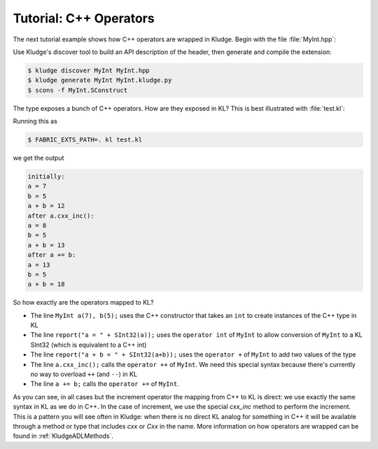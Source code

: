 .. _KludgeTutorialCxxOperators:

Tutorial: C++ Operators
===============================

The next tutorial example shows how C++ operators are wrapped in Kludge.  Begin with the file :file:`MyInt.hpp`:

.. code-block:: c++
  :caption: MyInt.hpp

  #pragma once

  class MyInt
  {
  public:

    MyInt() : value(0) {}
    MyInt(int v) : value(v) {}

    MyInt operator +(MyInt const &rhs) const
      { return MyInt(value + rhs.value); }

    MyInt &operator +=(MyInt const &rhs)
    {
      value += rhs.value;
      return *this;
    }

    MyInt &operator ++()
    {
      ++value;
      return *this;
    }

    operator int() const
      { return value; }


  private:

    int value;
  };

Use Kludge's discover tool to build an API description of the header, then generate and compile the extension:

.. code-block:: console

  $ kludge discover MyInt MyInt.hpp
  $ kludge generate MyInt MyInt.kludge.py
  $ scons -f MyInt.SConstruct

The type exposes a bunch of C++ operators.  How are they exposed in KL?  This is best illustrated with :file:`test.kl`:

.. code-block:: kl
  :caption: test.kl for MyInt extension

  require MyInt;
  operator entry() {
    MyInt a(7), b(5);
    report("initially:");
    report("a = " + SInt32(a));
    report("b = " + SInt32(b));
    report("a + b = " + SInt32(a+b));
    a.cxx_inc();
    report("after a.cxx_inc():");
    report("a = " + SInt32(a));
    report("b = " + SInt32(b));
    report("a + b = " + SInt32(a+b));
    a += b;
    report("after a += b:");
    report("a = " + SInt32(a));
    report("b = " + SInt32(b));
    report("a + b = " + SInt32(a+b));
  }

Running this as

.. code-block:: console

  $ FABRIC_EXTS_PATH=. kl test.kl

we get the output

.. code-block:: none

  initially:
  a = 7
  b = 5
  a + b = 12
  after a.cxx_inc():
  a = 8
  b = 5
  a + b = 13
  after a += b:
  a = 13
  b = 5
  a + b = 18

So how exactly are the operators mapped to KL?

- The line ``MyInt a(7), b(5);`` uses the C++ constructor that takes an ``int`` to create instances of the C++ type in KL

- The line ``report("a = " + SInt32(a));`` uses the ``operator int`` of ``MyInt`` to allow conversion of ``MyInt`` to a KL SInt32 (which is equivalent to a C++ int)

- The line ``report("a + b = " + SInt32(a+b));`` uses the ``operator +`` of ``MyInt`` to add two values of the type

- The line ``a.cxx_inc();`` calls the ``operator ++`` of ``MyInt``.  We need this special syntax because there's currently no way to overload ``++`` (and ``--``) in KL

- The line ``a += b;`` calls the ``operator +=`` of ``MyInt``.

As you can see, in all cases but the increment operator the mapping from C++ to KL is direct: we use exactly the same syntax in KL as we do in C++.  In the case of increment, we use the special `cxx_inc` method to perform the increment.  This is a pattern you will see often in Kludge: when there is no direct KL analog for something in C++ it will be available through a method or type that includes `cxx` or `Cxx` in the name.  More information on how operators are wrapped can be found in :ref:`KludgeADLMethods`.
